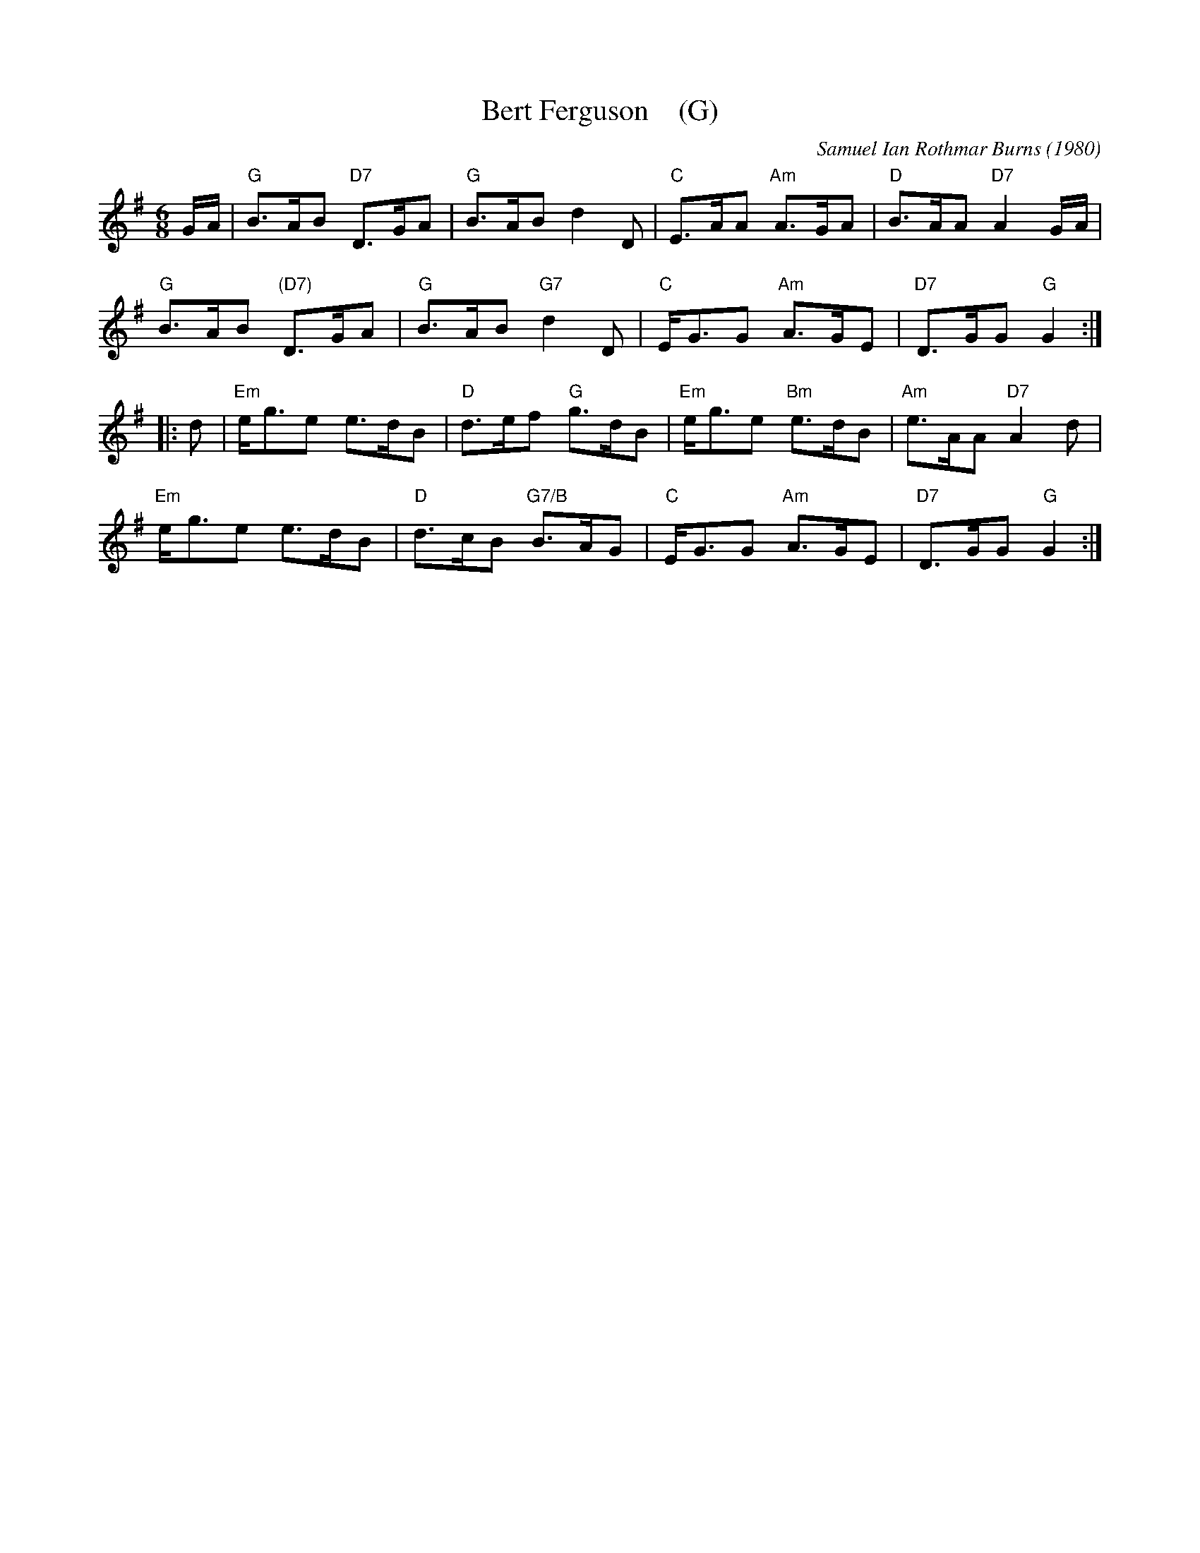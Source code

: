 X: 1
T: Bert Ferguson    (G)
C: Samuel Ian Rothmar Burns (1980)
R: jig
Z: 2016 John Chambers <jc:trillian.mit.edu>
S: handout at Roaring Jelly practice 2016-3-24
M: 6/8
L: 1/8
K: G
G/A/ |\
"G"B>AB "D7"D>GA | "G"B>AB d2D | "C"E>AA "Am"A>GA | "D"B>AA "D7"A2G/A/ |
"G"B>AB "(D7)"D>GA | "G"B>AB "G7"d2D | "C"E<GG "Am"A>GE | "D7"D>GG "G"G2 :|
|: d |\
"Em"e<ge e>dB | "D"d>ef "G"g>dB | "Em"e<ge "Bm"e>dB | "Am"e>AA "D7"A2d |
"Em"e<ge e>dB | "D"d>cB "G7/B"B>AG | "C"E<GG "Am"A>GE | "D7"D>GG "G"G2 :|
